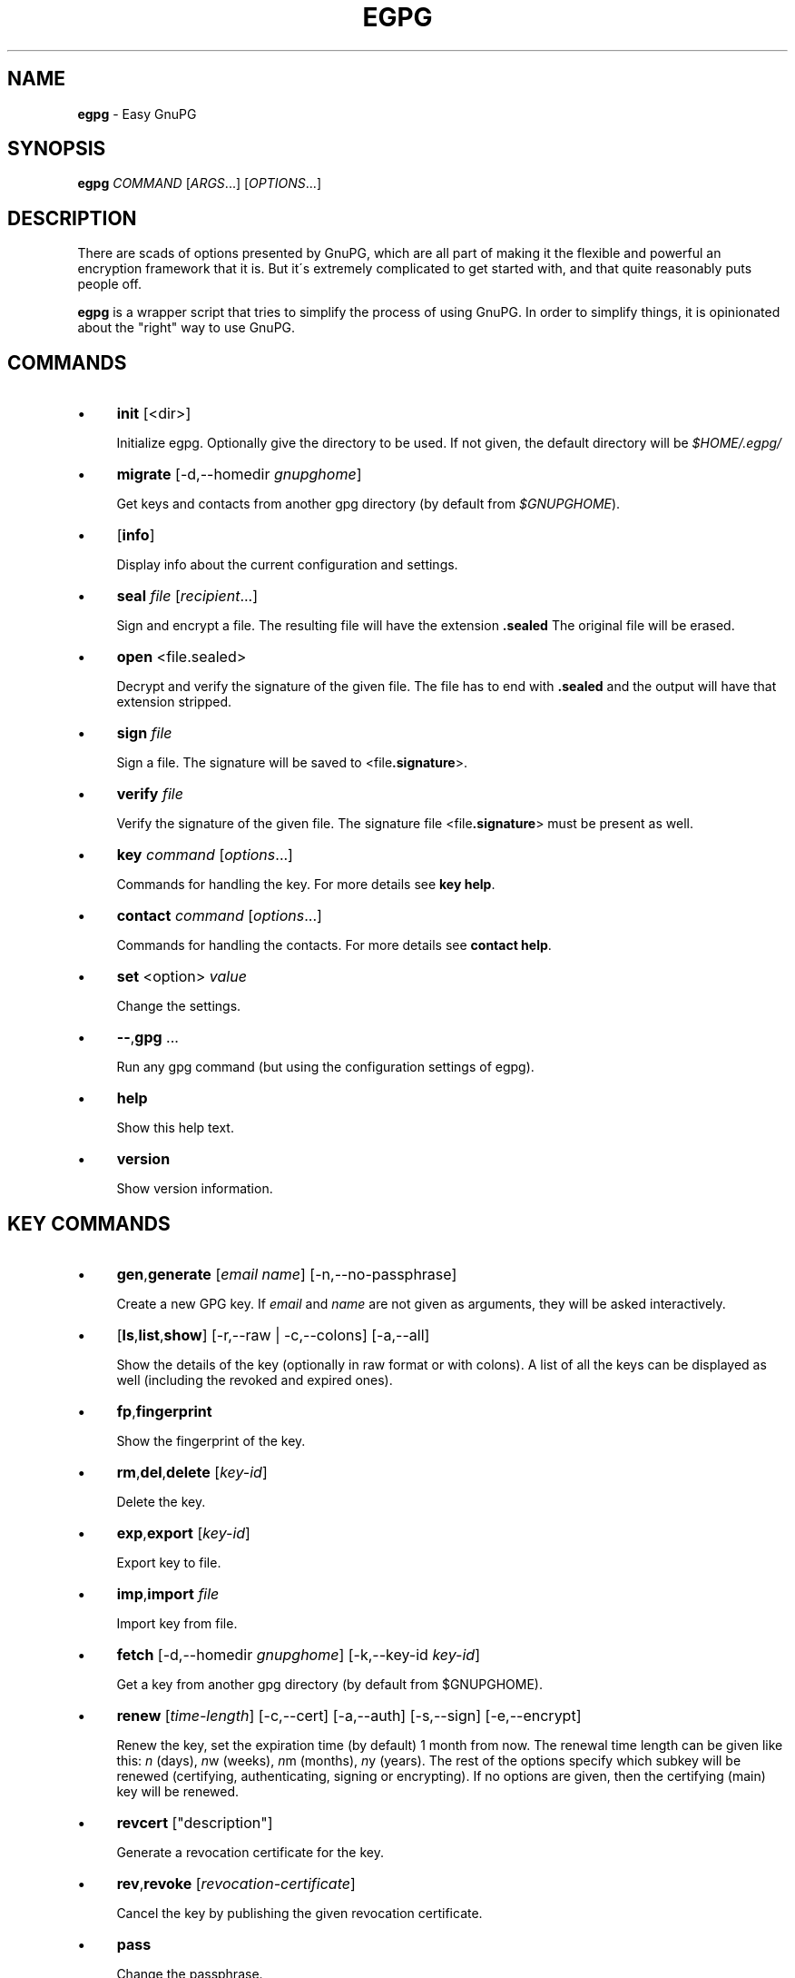 .\" generated with Ronn/v0.7.3
.\" http://github.com/rtomayko/ronn/tree/0.7.3
.
.TH "EGPG" "1" "March 2016" "dashohoxha" "Easy GnuPG"
.
.SH "NAME"
\fBegpg\fR \- Easy GnuPG
.
.SH "SYNOPSIS"
\fBegpg\fR \fICOMMAND\fR [\fIARGS\fR\.\.\.] [\fIOPTIONS\fR\.\.\.]
.
.SH "DESCRIPTION"
There are scads of options presented by GnuPG, which are all part of making it the flexible and powerful an encryption framework that it is\. But it\'s extremely complicated to get started with, and that quite reasonably puts people off\.
.
.P
\fBegpg\fR is a wrapper script that tries to simplify the process of using GnuPG\. In order to simplify things, it is opinionated about the "right" way to use GnuPG\.
.
.SH "COMMANDS"
.
.IP "\(bu" 4
\fBinit\fR [<dir>]
.
.IP
Initialize egpg\. Optionally give the directory to be used\. If not given, the default directory will be \fI$HOME/\.egpg/\fR
.
.IP "\(bu" 4
\fBmigrate\fR [\-d,\-\-homedir \fIgnupghome\fR]
.
.IP
Get keys and contacts from another gpg directory (by default from \fI$GNUPGHOME\fR)\.
.
.IP "\(bu" 4
[\fBinfo\fR]
.
.IP
Display info about the current configuration and settings\.
.
.IP "\(bu" 4
\fBseal\fR \fIfile\fR [\fIrecipient\fR\.\.\.]
.
.IP
Sign and encrypt a file\. The resulting file will have the extension \fB\.sealed\fR The original file will be erased\.
.
.IP "\(bu" 4
\fBopen\fR <file\.sealed>
.
.IP
Decrypt and verify the signature of the given file\. The file has to end with \fB\.sealed\fR and the output will have that extension stripped\.
.
.IP "\(bu" 4
\fBsign\fR \fIfile\fR
.
.IP
Sign a file\. The signature will be saved to <file\fB\.signature\fR>\.
.
.IP "\(bu" 4
\fBverify\fR \fIfile\fR
.
.IP
Verify the signature of the given file\. The signature file <file\fB\.signature\fR> must be present as well\.
.
.IP "\(bu" 4
\fBkey\fR \fIcommand\fR [\fIoptions\fR\.\.\.]
.
.IP
Commands for handling the key\. For more details see \fBkey help\fR\.
.
.IP "\(bu" 4
\fBcontact\fR \fIcommand\fR [\fIoptions\fR\.\.\.]
.
.IP
Commands for handling the contacts\. For more details see \fBcontact help\fR\.
.
.IP "\(bu" 4
\fBset\fR <option> \fIvalue\fR
.
.IP
Change the settings\.
.
.IP "\(bu" 4
\fB\-\-\fR,\fBgpg\fR \.\.\.
.
.IP
Run any gpg command (but using the configuration settings of egpg)\.
.
.IP "\(bu" 4
\fBhelp\fR
.
.IP
Show this help text\.
.
.IP "\(bu" 4
\fBversion\fR
.
.IP
Show version information\.
.
.IP "" 0
.
.SH "KEY COMMANDS"
.
.IP "\(bu" 4
\fBgen\fR,\fBgenerate\fR [\fIemail\fR \fIname\fR] [\-n,\-\-no\-passphrase]
.
.IP
Create a new GPG key\. If \fIemail\fR and \fIname\fR are not given as arguments, they will be asked interactively\.
.
.IP "\(bu" 4
[\fBls\fR,\fBlist\fR,\fBshow\fR] [\-r,\-\-raw | \-c,\-\-colons] [\-a,\-\-all]
.
.IP
Show the details of the key (optionally in raw format or with colons)\. A list of all the keys can be displayed as well (including the revoked and expired ones)\.
.
.IP "\(bu" 4
\fBfp\fR,\fBfingerprint\fR
.
.IP
Show the fingerprint of the key\.
.
.IP "\(bu" 4
\fBrm\fR,\fBdel\fR,\fBdelete\fR [\fIkey\-id\fR]
.
.IP
Delete the key\.
.
.IP "\(bu" 4
\fBexp\fR,\fBexport\fR [\fIkey\-id\fR]
.
.IP
Export key to file\.
.
.IP "\(bu" 4
\fBimp\fR,\fBimport\fR \fIfile\fR
.
.IP
Import key from file\.
.
.IP "\(bu" 4
\fBfetch\fR [\-d,\-\-homedir \fIgnupghome\fR] [\-k,\-\-key\-id \fIkey\-id\fR]
.
.IP
Get a key from another gpg directory (by default from $GNUPGHOME)\.
.
.IP "\(bu" 4
\fBrenew\fR [\fItime\-length\fR] [\-c,\-\-cert] [\-a,\-\-auth] [\-s,\-\-sign] [\-e,\-\-encrypt]
.
.IP
Renew the key, set the expiration time (by default) 1 month from now\. The renewal time length can be given like this: \fIn\fR (days), \fIn\fRw (weeks), \fIn\fRm (months), \fIn\fRy (years)\. The rest of the options specify which subkey will be renewed (certifying, authenticating, signing or encrypting)\. If no options are given, then the certifying (main) key will be renewed\.
.
.IP "\(bu" 4
\fBrevcert\fR ["description"]
.
.IP
Generate a revocation certificate for the key\.
.
.IP "\(bu" 4
\fBrev\fR,\fBrevoke\fR [\fIrevocation\-certificate\fR]
.
.IP
Cancel the key by publishing the given revocation certificate\.
.
.IP "\(bu" 4
\fBpass\fR
.
.IP
Change the passphrase\.
.
.IP "\(bu" 4
\fBshare\fR
.
.IP
Publish the key to the keyserver network\.
.
.IP "" 0
.
.SH "CONTACT COMMANDS"
.
.IP "\(bu" 4
\fBls\fR,\fBlist\fR,\fBshow\fR,\fBfind\fR [\fIcontact\fR\.\.\.] [\-r,\-\-raw | \-c,\-\-colons]
.
.IP
Show the details of the contacts (optionally in raw format or with colons)\. A list of all the contacts will be displayed if no one is selected\. A contact can be selected by name, email, id, etc\.
.
.IP "\(bu" 4
\fBrm\fR,\fBdel\fR,\fBdelete\fR \fIcontact\fR\.\.\. [\-f,\-\-force]
.
.IP
Delete the given contact(s)\.
.
.IP "\(bu" 4
\fBexp\fR,\fBexport\fR [\fIcontact\fR\.\.\.] [\-o,\-\-output \fIfile\fR]
.
.IP
Export contact(s) to file\.
.
.IP "\(bu" 4
\fBimp\fR,\fBimport\fR,\fBadd\fR \fIfile\fR
.
.IP
Import (add) contact(s) from file\.
.
.IP "\(bu" 4
\fBfetch\fR [\fIcontact\fR\.\.\.] [\-d,\-\-homedir \fIgnupghome\fR]
.
.IP
Get contacts from another gpg directory (by default from $GNUPGHOME)\.
.
.IP "\(bu" 4
\fBfetch\-uri\fR \fIuri\fR\.\.\.
.
.IP
Retrieve contacts located at the specified URIs\.
.
.IP "\(bu" 4
\fBsearch\fR \fIname\fR [\-s,\-\-keyserver \fIserver\fR]
.
.IP
Search the keyserver network for a person\.
.
.IP "\(bu" 4
\fBreceive\fR,\fBpull\fR \fIcontact\-id\fR [\-s,\-\-keyserver \fIserver\fR]
.
.IP
Download contact from the keyserver network\.
.
.IP "\(bu" 4
\fBcertify\fR \fIcontact\fR [\-p,\-\-publish] [\-l,\-\-level \fIlevel\fR] [\-t,\-\-time \fItime\fR]
.
.IP
You have verified the identity of the contact (the details of the contact, name, email, etc\. are correct and belong to a real person)\. With the \-\-publish option you also share your certification with the world, so that your friends may rely on it if they wish\. The levels of certification are: 0 (unknown), 1 (onfaith), 2 (casual), 3 (extensive)\. The time of certification can be: 0 (unlimited), \fIn\fRd (\fIn\fR days), \fIn\fRw (\fIn\fR weeks), \fIn\fRm (\fIn\fR months), \fIn\fRy (\fIn\fR years)\.
.
.IP "\(bu" 4
\fBuncertify\fR \fIcontact\fR
.
.IP
Revoke the certification of a contact\.
.
.IP "\(bu" 4
\fBtrust\fR \fIcontact\fR [\-l,\-\-level \fItrust\-level\fR]
.
.IP
You have verified the identity of the contact and you also trust him to be able to verify correctly and honestly the identities of other people\. The trust levels are: 4 (full), 3 (marginal), 2 (none), 1 (unknown)
.
.IP "" 0
.
.SH "FILES"
\fB~/\.egpg/\fR
.
.IP "" 4
.
.nf

      The default egpg directory\.
.
.fi
.
.IP "" 0
.
.P
\fB~/\.egpg/\.gnupg\fR
.
.IP "" 4
.
.nf

      The GnuPG directory\.
.
.fi
.
.IP "" 0
.
.P
\fB~/\.egpg/config\.sh\fR
.
.IP "" 4
.
.nf

      The configuration file\.
.
.fi
.
.IP "" 0
.
.P
\fB~/\.egpg/customize\.sh\fR
.
.IP "" 4
.
.nf

      Optional customization file\.
.
.fi
.
.IP "" 0
.
.SH "ENVIRONMENT VARIABLES"
\fBEGPG_DIR\fR
.
.IP "" 4
.
.nf

      Overrides the default egpg directory\.
.
.fi
.
.IP "" 0
.
.P
\fBGNUPGHOME\fR
.
.IP "" 4
.
.nf

      The directory used by GnuPG\.
.
.fi
.
.IP "" 0
.
.SH "CUSTOMIZATION"
The file \fB$EGPG_DIR/customize\.sh\fR can be used to redefine and customize some functions, without having to touch the code of the main script\. Also, external commands can be customized (or new commands can be defined) by adding the file \fB$EGPG_DIR/cmd_command\.sh\fR, which contains the function \fBcmd_command() { \. \. \. }\fR\.
.
.P
In general, for an external command the script will first look for \fB$EGPG_DIR/cmd_command\.sh\fR, then for \fB$LIB/ext/$PLATFORM/cmd_command\.sh\fR, and finally for \fB$LIB/ext/cmd_command\.sh\fR\. The first that is found is loaded and used\. For key commands the name of the file must be \fBcmd_key_command\.sh\fR and for contact commands it must be \fBcmd_contact_command\.sh\fR\.
.
.SH "SIMPLE EXAMPLE"
Some basic usage is demonstrated on the examples below\.
.
.P
user@laptop:~$ \fBrm \-rf ~/\.egpg/\fR
.
.P
user@laptop:~$ \fBegpg\fR
.
.IP "" 4
.
.nf

No directory \'/home/user/\.egpg\'
Try first: egpg init
.
.fi
.
.IP "" 0
.
.P
user@laptop:~$ \fBegpg init\fR
.
.IP "" 4
.
.nf

mkdir: created directory ‘/home/user/\.egpg’
mkdir: created directory ‘/home/user/\.egpg/\.gnupg’

Appended the following lines to \'/home/user/\.bashrc\':
\-\-\-\-\-\-\-\-\-\-\-\-\-\-\-8<\-\-\-\-\-\-\-\-\-\-\-\-\-\-\-
### start egpg config
export EGPG_DIR="/home/user/\.egpg"
# Does "\.gpg\-agent\-info" exist and points to gpg\-agent process accepting signals?
if ! test \-f "$EGPG_DIR/\.gpg\-agent\-info" \e
|| ! kill \-0 $(cut \-d: \-f 2 "$EGPG_DIR/\.gpg\-agent\-info") 2>/dev/null
then
    gpg\-agent \-\-daemon \-\-no\-grab \-\-quiet \e
        \-\-options "$EGPG_DIR/\.gnupg/gpg\-agent\.conf" \e
        \-\-pinentry\-program /usr/bin/pinentry \e
        \-\-write\-env\-file "$EGPG_DIR/\.gpg\-agent\-info" > /dev/null
fi
### end egpg config
\-\-\-\-\-\-\-\-\-\-\-\-\-\-\->8\-\-\-\-\-\-\-\-\-\-\-\-\-\-\-
Please realod it to enable the new config:
    source /home/user/\.bashrc
.
.fi
.
.IP "" 0
.
.P
user@laptop:~$ \fBsource /home/user/\.bashrc\fR
.
.P
user@laptop:~$ \fBegpg\fR
.
.IP "" 4
.
.nf

egpg:  EasyGnuPG  v0\.7    (hosted at: https://github\.com/dashohoxha/egpg)
EGPG_DIR="/home/user/\.egpg"
GNUPGHOME="/home/user/\.egpg/\.gnupg"
GPG_AGENT_INFO=""
GPG_TTY="/dev/pts/8"
GPG_OPTS=""
SHARE=
KEYSERVER=hkp://keys\.gnupg\.net
DEBUG=
gpg: keyring `/home/user/\.egpg/\.gnupg/secring\.gpg\' created
gpg: keyring `/home/user/\.egpg/\.gnupg/pubring\.gpg\' created
gpg: /home/user/\.egpg/\.gnupg/trustdb\.gpg: trustdb created

No valid key found\.

Try first:  egpg key gen
       or:  egpg key fetch
.
.fi
.
.IP "" 0
.
.P
user@laptop:~$ \fBegpg key\-gen test@example\.org "Test User"\fR
.
.IP "" 4
.
.nf

Creating a new key\.


Starting haveged which will greatly improve the speed of creating
a new key, by improving the entropy generation of the system\.
[sudo] password for user:

Enter passphrase for the new key:
Retype the passphrase of the key:
gpg: key 71CF0068 marked as ultimately trusted
gpg: checking the trustdb
gpg: 3 marginal(s) needed, 1 complete(s) needed, PGP trust model
gpg: depth: 0  valid:   1  signed:   0  trust: 0\-, 0q, 0n, 0m, 0f, 1u
gpg: next trustdb check due at 2016\-04\-16

Excellent! You created a fresh GPG key\. Here\'s what it looks like:

id: 969BD1E171CF0068
uid: Test User <test@example\.org>
fpr: 12FB A098 4EAB 502F D8AC E9D0 969B D1E1 71CF 0068
trust: ultimate
cert: 969BD1E171CF0068 2016\-03\-17 2016\-04\-16
auth: 7FFAB0D2C6DC09C9 2016\-03\-17 2016\-04\-16
sign: 839220600A4DEC7D 2016\-03\-17 2016\-04\-16
encr: B11469C6A9EAE27E 2016\-03\-17 2016\-04\-16

Creating a revocation certificate\.
Revocation certificate saved at:
    "/home/user/\.egpg/\.gnupg/969BD1E171CF0068\.revoke"
.
.fi
.
.IP "" 0
.
.P
user@laptop:~$ \fBegpg info\fR
.
.IP "" 4
.
.nf

egpg:  EasyGnuPG  v0\.7    (hosted at: https://github\.com/dashohoxha/egpg)
EGPG_DIR="/home/user/\.egpg"
GNUPGHOME="/home/user/\.egpg/\.gnupg"
GPG_AGENT_INFO="/tmp/gpg\-hBW4UD/S\.gpg\-agent:29656:1"
GPG_TTY="/dev/pts/8"
GPG_OPTS=""
SHARE=
KEYSERVER=hkp://keys\.gnupg\.net
DEBUG=
12FB A098 4EAB 502F D8AC E9D0 969B D1E1 71CF 0068
.
.fi
.
.IP "" 0
.
.P
user@laptop:~$ \fBegpg key\fR
.
.IP "" 4
.
.nf

id: 969BD1E171CF0068
uid: Test User <test@example\.org>
fpr: 12FB A098 4EAB 502F D8AC E9D0 969B D1E1 71CF 0068
trust: ultimate
cert: 969BD1E171CF0068 2016\-03\-17 2016\-04\-16
auth: 7FFAB0D2C6DC09C9 2016\-03\-17 2016\-04\-16
sign: 839220600A4DEC7D 2016\-03\-17 2016\-04\-16
encr: B11469C6A9EAE27E 2016\-03\-17 2016\-04\-16
.
.fi
.
.IP "" 0
.
.P
user@laptop:~$ \fBegpg key fp\fR
.
.IP "" 4
.
.nf

12FB A098 4EAB 502F D8AC E9D0 969B D1E1 71CF 0068
.
.fi
.
.IP "" 0
.
.P
user@laptop:~$ \fBegpg key renew 1y\fR
.
.IP "" 4
.
.nf

id: 969BD1E171CF0068
uid: Test User <test@example\.org>
fpr: 12FB A098 4EAB 502F D8AC E9D0 969B D1E1 71CF 0068
trust: ultimate
cert: 969BD1E171CF0068 2016\-03\-17 2017\-03\-17
auth: 7FFAB0D2C6DC09C9 2016\-03\-17 2016\-04\-16
sign: 839220600A4DEC7D 2016\-03\-17 2016\-04\-16
encr: B11469C6A9EAE27E 2016\-03\-17 2016\-04\-16
.
.fi
.
.IP "" 0
.
.P
user@laptop:~$ \fBegpg key renew 1y \-\-auth\fR
.
.IP "" 4
.
.nf

id: 969BD1E171CF0068
uid: Test User <test@example\.org>
fpr: 12FB A098 4EAB 502F D8AC E9D0 969B D1E1 71CF 0068
trust: ultimate
cert: 969BD1E171CF0068 2016\-03\-17 2017\-03\-17
auth: 7FFAB0D2C6DC09C9 2016\-03\-17 2017\-03\-17
sign: 839220600A4DEC7D 2016\-03\-17 2016\-04\-16
encr: B11469C6A9EAE27E 2016\-03\-17 2016\-04\-16
.
.fi
.
.IP "" 0
.
.P
user@laptop:~$ \fBecho "This is a test message\." > test\.txt\fR
.
.P
user@laptop:~$ \fBegpg seal test\.txt\fR
.
.IP "" 4
.
.nf

You need a passphrase to unlock the secret key for
user: "Test User <test@example\.org>"
4096\-bit RSA key, ID 0A4DEC7D, created 2016\-03\-17 (main key ID 71CF0068)
.
.fi
.
.IP "" 0
.
.P
user@laptop:~$ \fBegpg open test\.txt\.sealed\fR
.
.IP "" 4
.
.nf

user: "Test User <test@example\.org>"
4096\-bit RSA key, ID A9EAE27E, created 2016\-03\-17 (main key ID 71CF0068)

gpg: encrypted with 4096\-bit RSA key, ID A9EAE27E, created 2016\-03\-17
      "Test User <test@example\.org>"
gpg: Signature made Thu 17 Mar 2016 04:00:59 PM CET using RSA key ID 0A4DEC7D
gpg: Good signature from "Test User <test@example\.org>"
.
.fi
.
.IP "" 0
.
.P
user@laptop:~$ \fBegpg sign test\.txt\fR
.
.IP "" 4
.
.nf

You need a passphrase to unlock the secret key for
user: "Test User <test@example\.org>"
4096\-bit RSA key, ID 0A4DEC7D, created 2016\-03\-17 (main key ID 71CF0068)
.
.fi
.
.IP "" 0
.
.P
user@laptop:~$ \fBegpg verify test\.txt\fR
.
.IP "" 4
.
.nf

gpg: Signature made Thu 17 Mar 2016 04:02:42 PM CET using RSA key ID 0A4DEC7D
gpg: Good signature from "Test User <test@example\.org>"
.
.fi
.
.IP "" 0
.
.P
user@laptop:~$ \fBegpg contact search Dashamir\fR
.
.IP "" 4
.
.nf

(1) Dashamir Hoxha <dashohoxha@gmail\.com>
      2048 bit RSA key C01D2DBD, created: 2015\-12\-27, expires: 2020\-12\-31
(2) Dashamir Hoxha <dashohoxha@gmail\.com>
    keybase\.io/dashohoxha <dashohoxha@keybase\.io>
      4096 bit RSA key 8D6414F9, created: 2015\-05\-27, expires: 2017\-01\-05
(3) Dashamir Hoxha <dashohoxha@gmail\.com>
    Dashamir Hoxha <d_hoxha@dogana\.gov\.al>
      2048 bit RSA key 55D59B28, created: 2010\-12\-12, expires: 2015\-12\-13 (expired)
Keys 1\-3 of 3 for "Dashamir"\.  Enter number(s), N)ext, or Q)uit > 1
gpg: requesting key C01D2DBD from hkp server keys\.gnupg\.net
gpg: key C01D2DBD: public key "Dashamir Hoxha <dashohoxha@gmail\.com>" imported
gpg: 3 marginal(s) needed, 1 complete(s) needed, PGP trust model
gpg: depth: 0  valid:   1  signed:   0  trust: 0\-, 0q, 0n, 0m, 0f, 1u
gpg: next trustdb check due at 2017\-03\-17
gpg: Total number processed: 1
gpg:               imported: 1  (RSA: 1)
.
.fi
.
.IP "" 0
.
.P
user@laptop:~$ \fBegpg contact ls\fR
.
.IP "" 4
.
.nf

id: 969BD1E171CF0068
uid: Test User <test@example\.org>
fpr: 12FB A098 4EAB 502F D8AC E9D0 969B D1E1 71CF 0068
trust: ultimate
cert: 969BD1E171CF0068 2016\-03\-17 2017\-03\-17
auth: 7FFAB0D2C6DC09C9 2016\-03\-17 2017\-03\-17
sign: 839220600A4DEC7D 2016\-03\-17 2016\-04\-16
encr: B11469C6A9EAE27E 2016\-03\-17 2016\-04\-16


id: 562AC309C01D2DBD
uid: Dashamir Hoxha <dashohoxha@gmail\.com>
fpr: 1EC0 8B86 1350 EE19 8053 7941 562A C309 C01D 2DBD
cert: 562AC309C01D2DBD 2015\-12\-27 2020\-12\-31
encr: 95B9FAD9DEF9A02A 2015\-12\-27 2020\-12\-31
.
.fi
.
.IP "" 0
.
.P
user@laptop:~$ \fBegpg contact certify Dashamir\fR
.
.P
user@laptop:~$ \fBegpg contact trust Dashamir\fR
.
.P
user@laptop:~$ \fBegpg contact ls Dashamir\fR
.
.IP "" 4
.
.nf

id: 562AC309C01D2DBD
uid: Dashamir Hoxha <dashohoxha@gmail\.com>
fpr: 1EC0 8B86 1350 EE19 8053 7941 562A C309 C01D 2DBD
trust: marginal
cert: 562AC309C01D2DBD 2015\-12\-27 2020\-12\-31
encr: 95B9FAD9DEF9A02A 2015\-12\-27 2020\-12\-31
certified by: Test User <test@example\.org> (969BD1E171CF0068)
.
.fi
.
.IP "" 0
.
.P
user@laptop:~$ \fBegpg contact rm Dashamir\fR
.
.IP "" 4
.
.nf

pub  2048R/C01D2DBD 2015\-12\-27 Dashamir Hoxha <dashohoxha@gmail\.com>

Delete this key from the keyring? (y/N) y
.
.fi
.
.IP "" 0
.
.P
user@laptop:~$ \fBegpg key revoke\fR
.
.IP "" 4
.
.nf

Revocation will make your current key useless\. You\'ll need
to generate a new one\. Are you sure about this? [y/N] y
gpg: key 71CF0068: "Test User <test@example\.org>" revocation certificate imported
gpg: Total number processed: 1
gpg:    new key revocations: 1
gpg: 3 marginal(s) needed, 1 complete(s) needed, PGP trust model
gpg: depth: 0  valid:   1  signed:   0  trust: 0\-, 0q, 0n, 0m, 0f, 1u
gpg: next trustdb check due at 2017\-03\-17
dasho@MacBookPro:~/test$ egpg key ls

No valid key found\.

Try first:  egpg key gen
       or:  egpg key fetch
.
.fi
.
.IP "" 0
.
.P
user@laptop:~$ \fBrm \-rf ~/\.egpg/\fR
.
.SH "ADVANCED EXAMPLE"
.
.SS "Get the key and contacts from an existing $GNUPGHOME:"
user@laptop:~$ \fBrm \-rf ~/\.egpg/\fR
.
.P
user@laptop:~$ \fBegpg init\fR
.
.IP "" 4
.
.nf

mkdir: created directory ‘/home/user/\.egpg’
mkdir: created directory ‘/home/user/\.egpg/\.gnupg’

Appended the following lines to \'/home/user/\.bashrc\':
\-\-\-\-\-\-\-\-\-\-\-\-\-\-\-8<\-\-\-\-\-\-\-\-\-\-\-\-\-\-\-
### start egpg config
export EGPG_DIR="/home/user/\.egpg"
# Does "\.gpg\-agent\-info" exist and points to gpg\-agent process accepting signals?
if ! test \-f "$EGPG_DIR/\.gpg\-agent\-info" \e
|| ! kill \-0 $(cut \-d: \-f 2 "$EGPG_DIR/\.gpg\-agent\-info") 2>/dev/null
then
    gpg\-agent \-\-daemon \-\-no\-grab \-\-quiet \e
        \-\-options "$EGPG_DIR/\.gnupg/gpg\-agent\.conf" \e
        \-\-pinentry\-program /usr/bin/pinentry \e
        \-\-write\-env\-file "$EGPG_DIR/\.gpg\-agent\-info" > /dev/null
fi
### end egpg config
\-\-\-\-\-\-\-\-\-\-\-\-\-\-\->8\-\-\-\-\-\-\-\-\-\-\-\-\-\-\-
Please realod it to enable the new config:
    source /home/user/\.bashrc
.
.fi
.
.IP "" 0
.
.P
user@laptop:~$ \fBsource /home/user/\.bashrc\fR
.
.P
user@laptop:~$ \fBegpg migrate\fR
.
.IP "" 4
.
.nf

gpg: keyring `/home/user/\.egpg/\.gnupg/secring\.gpg\' created
gpg: keyring `/home/user/\.egpg/\.gnupg/pubring\.gpg\' created
gpg: /home/user/\.egpg/\.gnupg/trustdb\.gpg: trustdb created
Importing key from: /home/user/\.gnupg
gpg: key C01D2DBD: public key "Dashamir Hoxha <dashohoxha@gmail\.com>" imported
gpg: key C01D2DBD: secret key imported
gpg: key C01D2DBD: "Dashamir Hoxha <dashohoxha@gmail\.com>" not changed
gpg: Total number processed: 2
gpg:               imported: 1  (RSA: 1)
gpg:              unchanged: 1
gpg:       secret keys read: 1
gpg:   secret keys imported: 1
gpg: no ultimately trusted keys found
Importing contacts from: /home/user/\.gnupg
gpg: key 61309252: public key "Test 1 <test1@example\.org>" imported
gpg: key EC8C9493: public key "Test 2 <test2@example\.org>" imported
gpg: Total number processed: 3
gpg:               imported: 2  (RSA: 15)
gpg:              unchanged: 1
gpg: 3 marginal(s) needed, 1 complete(s) needed, PGP trust model
gpg: depth: 0  valid:   1  signed:   1  trust: 0\-, 0q, 0n, 0m, 0f, 1u
gpg: depth: 1  valid:   1  signed:   1  trust: 0\-, 0q, 0n, 0m, 1f, 0u
gpg: depth: 2  valid:   1  signed:   0  trust: 1\-, 0q, 0n, 0m, 0f, 0u
gpg: next trustdb check due at 2017\-01\-05
.
.fi
.
.IP "" 0
.
.SS "Change the passphrase of the key:"
user@laptop:~$ \fBegpg key pass\fR
.
.SS "Send key to the keyserver network:"
user@laptop:~$ \fBegpg key share\fR
.
.IP "" 4
.
.nf

You must enable sharing first with:
  egpg set share yes
.
.fi
.
.IP "" 0
.
.P
user@laptop:~$ \fBegpg set share yes\fR
.
.P
user@laptop:~$ \fBegpg key share\fR
.
.SS "Run any gpg command but with the configuration settings of egpg:"
user@laptop:~$ \fBegpg \-\- \-\-list\-secret\-keys\fR
.
.IP "" 4
.
.nf

/home/user/\.egpg/\.gnupg/secring\.gpg
\-\-\-\-\-\-\-\-\-\-\-\-\-\-\-\-\-\-\-\-\-\-\-\-\-\-\-\-\-\-\-\-\-\-\-\-
sec   2048R/C01D2DBD 2015\-12\-27 [expires: 2020\-12\-31]
uid                  Dashamir Hoxha <dashohoxha@gmail\.com>
ssb   2048R/DEF9A02A 2015\-12\-27
.
.fi
.
.IP "" 0
.
.SS "Use more than one private keys:"
EasyGnuPG does not allow more than one valid key (which is unexpired and unrevoked)\. What can you do if you need to use more than one private key? You can use different home directories for EGPG, one for each key, and they will not mess with each\-other\. Let\'s see an example of doing this\.
.
.P
user@laptop:~$ \fBegpg init ~/\.egpg1 <<< n\fR
.
.P
user@laptop:~$ \fBegpg init ~/\.egpg2 <<< n\fR
.
.P
user@laptop:~$ \fBegpg init ~/\.egpg <<< n\fR
.
.P
Now add these lines to \fB~/\.bashrc\fR:
.
.IP "" 4
.
.nf

export EGPG_DIR="/home/user/\.egpg1"
# Does "\.gpg\-agent\-info" exist and points to gpg\-agent process accepting signals?
if ! test \-f "$EGPG_DIR/\.gpg\-agent\-info" \e
|| ! kill \-0 $(cut \-d: \-f 2 "$EGPG_DIR/\.gpg\-agent\-info") 2>/dev/null
then
    gpg\-agent \-\-daemon \-\-no\-grab \-\-quiet \e
        \-\-options "$EGPG_DIR/\.gnupg/gpg\-agent\.conf" \e
        \-\-pinentry\-program /usr/bin/pinentry \e
        \-\-write\-env\-file "$EGPG_DIR/\.gpg\-agent\-info" > /dev/null
fi

export EGPG_DIR="/home/user/\.egpg2"
# Does "\.gpg\-agent\-info" exist and points to gpg\-agent process accepting signals?
if ! test \-f "$EGPG_DIR/\.gpg\-agent\-info" \e
|| ! kill \-0 $(cut \-d: \-f 2 "$EGPG_DIR/\.gpg\-agent\-info") 2>/dev/null
then
    gpg\-agent \-\-daemon \-\-no\-grab \-\-quiet \e
        \-\-options "$EGPG_DIR/\.gnupg/gpg\-agent\.conf" \e
        \-\-pinentry\-program /usr/bin/pinentry \e
        \-\-write\-env\-file "$EGPG_DIR/\.gpg\-agent\-info" > /dev/null
fi

alias egpg1=\'EGPG_DIR="/home/user/\.egpg1" egpg\'
alias egpg1=\'EGPG_DIR="/home/user/\.egpg2" egpg\'
export EGPG_DIR="/home/user/\.egpg"
.
.fi
.
.IP "" 0
.
.P
user@laptop:~$ \fBsource ~/\.bashrc\fR
.
.P
user@laptop:~$ \fBegpg\fR
.
.IP "" 4
.
.nf

egpg:  EasyGnuPG  v0\.7    (hosted at: https://github\.com/dashohoxha/egpg)
EGPG_DIR="/home/user/\.egpg"
GNUPGHOME="/home/user/\.egpg/\.gnupg"
GPG_AGENT_INFO="/tmp/gpg\-O9crSx/S\.gpg\-agent:11361:1"
GPG_TTY="/dev/pts/4"
GPG_OPTS=""
SHARE=
KEYSERVER=hkp://keys\.gnupg\.net
DEBUG=
1EC0 8B86 1350 EE19 8053 7941 562A C309 C01D 2DBD
.
.fi
.
.IP "" 0
.
.P
user@laptop:~$ \fBegpg1\fR
.
.IP "" 4
.
.nf

egpg:  EasyGnuPG  v0\.7    (hosted at: https://github\.com/dashohoxha/egpg)
EGPG_DIR="/home/user/\.egpg1"
GNUPGHOME="/home/user/\.egpg1/\.gnupg"
GPG_AGENT_INFO="/tmp/gpg\-hkVMqs/S\.gpg\-agent:12523:1"
GPG_TTY="/dev/pts/4"
GPG_OPTS=""
SHARE=
KEYSERVER=hkp://keys\.gnupg\.net
DEBUG=

No valid key found\.

Try first:  egpg key gen
       or:  egpg key fetch
.
.fi
.
.IP "" 0
.
.P
user@laptop:~$ \fBegpg2\fR
.
.IP "" 4
.
.nf

egpg:  EasyGnuPG  v0\.7    (hosted at: https://github\.com/dashohoxha/egpg)
EGPG_DIR="/home/user/\.egpg2"
GNUPGHOME="/home/user/\.egpg2/\.gnupg"
GPG_AGENT_INFO="/tmp/gpg\-YQuucs/S\.gpg\-agent:12525:1"
GPG_TTY="/dev/pts/4"
GPG_OPTS=""
SHARE=
KEYSERVER=hkp://keys\.gnupg\.net
DEBUG=

No valid key found\.

Try first:  egpg key gen
       or:  egpg key fetch
.
.fi
.
.IP "" 0
.
.SH "AUTHOR"
Copyright (C) 2016 Dashamir Hoxha (dashohoxha@gmail\.com)\. The code is on GitHub at https://github\.com/dashohoxha/egpg\.
.
.SH "COPYLEFT"
This program is free software: you can redistribute it and/or modify it under the terms of the GNU General Public License as published by the Free Software Foundation, either version 3 of the License, or (at your option) any later version\.
.
.P
This program is distributed in the hope that it will be useful, but WITHOUT ANY WARRANTY; without even the implied warranty of MERCHANTABILITY or FITNESS FOR A PARTICULAR PURPOSE\. See the GNU General Public License for more details\.
.
.P
You should have received a copy of the GNU General Public License along with this program\. If not, see \fIhttp://www\.gnu\.org/licenses/\fR\.
.
.SH "SEE ALSO"
\fBgpg2\fR(1), \fBhaveged\fR(8), \fBparcimonie\fR(1p)\.
